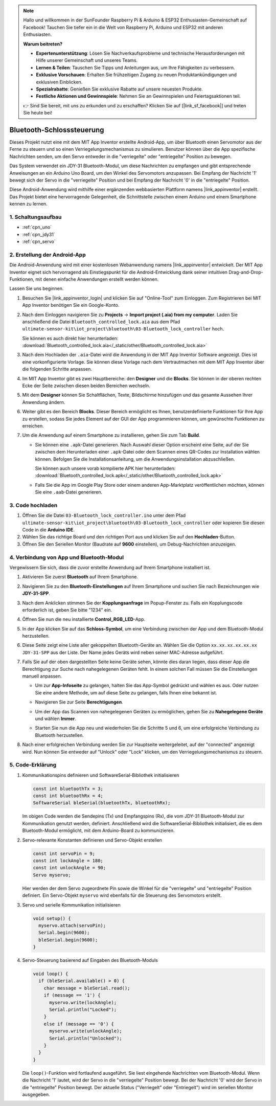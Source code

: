 .. note::

    Hallo und willkommen in der SunFounder Raspberry Pi & Arduino & ESP32 Enthusiasten-Gemeinschaft auf Facebook! Tauchen Sie tiefer ein in die Welt von Raspberry Pi, Arduino und ESP32 mit anderen Enthusiasten.

    **Warum beitreten?**

    - **Expertenunterstützung**: Lösen Sie Nachverkaufsprobleme und technische Herausforderungen mit Hilfe unserer Gemeinschaft und unseres Teams.
    - **Lernen & Teilen**: Tauschen Sie Tipps und Anleitungen aus, um Ihre Fähigkeiten zu verbessern.
    - **Exklusive Vorschauen**: Erhalten Sie frühzeitigen Zugang zu neuen Produktankündigungen und exklusiven Einblicken.
    - **Spezialrabatte**: Genießen Sie exklusive Rabatte auf unsere neuesten Produkte.
    - **Festliche Aktionen und Gewinnspiele**: Nehmen Sie an Gewinnspielen und Feiertagsaktionen teil.

    👉 Sind Sie bereit, mit uns zu erkunden und zu erschaffen? Klicken Sie auf [|link_sf_facebook|] und treten Sie heute bei!

.. _iot_Bluetooth_lock_controller:

Bluetooth-Schlosssteuerung
=============================

.. raw:: html

   <video loop autoplay muted style="max-width:100%">
      <source src="../_static/video/iot/08-iot_Bluetooth_lock_controller.mp4" type="video/mp4">
      Ihr Browser unterstützt das Video-Tag nicht.
   </video>

Dieses Projekt nutzt eine mit dem MIT App Inventor erstellte Android-App, um über Bluetooth einen Servomotor aus der Ferne zu steuern und so einen Verriegelungsmechanismus zu simulieren. Benutzer können über die App spezifische Nachrichten senden, um den Servo entweder in die "verriegelte" oder "entriegelte" Position zu bewegen.

Das System verwendet ein JDY-31 Bluetooth-Modul, um diese Nachrichten zu empfangen und gibt entsprechende Anweisungen an ein Arduino Uno Board, um den Winkel des Servomotors anzupassen. Bei Empfang der Nachricht '1' bewegt sich der Servo in die "verriegelte" Position und bei Empfang der Nachricht '0' in die "entriegelte" Position.

Diese Android-Anwendung wird mithilfe einer ergänzenden webbasierten Plattform namens |link_appinventor| erstellt. Das Projekt bietet eine hervorragende Gelegenheit, die Schnittstelle zwischen einem Arduino und einem Smartphone kennen zu lernen.


1. Schaltungsaufbau
-----------------------------

.. image:: img/08-Wiring_Bluetooth_lock_controller.png
    :width: 90%

* :ref:`cpn_uno`
* :ref:`cpn_jdy31`
* :ref:`cpn_servo`


2. Erstellung der Android-App
-----------------------------

Die Android-Anwendung wird mit einer kostenlosen Webanwendung namens |link_appinventor| entwickelt. 
Der MIT App Inventor eignet sich hervorragend als Einstiegspunkt für die Android-Entwicklung dank seiner intuitiven Drag-and-Drop-Funktionen, mit denen einfache Anwendungen erstellt werden können.

Lassen Sie uns beginnen.

#. Besuchen Sie |link_appinventor_login| und klicken Sie auf "Online-Tool" zum Einloggen. Zum Registrieren bei MIT App Inventor benötigen Sie ein Google-Konto.

   .. image:: img/new/09-ai_signup_shadow.png
       :width: 90%
       :align: center

#. Nach dem Einloggen navigieren Sie zu **Projects** -> **Import project (.aia) from my computer**. Laden Sie anschließend die Datei ``Bluetooth_controlled_lock.aia`` aus dem Pfad ``ultimate-sensor-kit\iot_project\bluetooth\03-Bluetooth_lock_controller`` hoch.

   Sie können es auch direkt hier herunterladen: :download:`Bluetooth_controlled_lock.aia</_static/other/Bluetooth_controlled_lock.aia>`

   .. image:: img/new/09-ai_import_shadow.png
        :align: center

#. Nach dem Hochladen der ``.aia``-Datei wird die Anwendung in der MIT App Inventor Software angezeigt. Dies ist eine vorkonfigurierte Vorlage. Sie können diese Vorlage nach dem Vertrautmachen mit dem MIT App Inventor über die folgenden Schritte anpassen.

#. Im MIT App Inventor gibt es zwei Hauptbereiche: den **Designer** und die **Blocks**. Sie können in der oberen rechten Ecke der Seite zwischen diesen beiden Bereichen wechseln.

   .. image:: img/new/09-ai_intro_1_shadow.png

#. Mit dem **Designer** können Sie Schaltflächen, Texte, Bildschirme hinzufügen und das gesamte Aussehen Ihrer Anwendung ändern.

   .. image:: img/new/08-ai_intro_2_shadow.png
   
#. Weiter gibt es den Bereich **Blocks**. Dieser Bereich ermöglicht es Ihnen, benutzerdefinierte Funktionen für Ihre App zu erstellen, sodass Sie jedes Element auf der GUI der App programmieren können, um gewünschte Funktionen zu erreichen.

   .. image:: img/new/08-ai_intro_3_shadow.png

#. Um die Anwendung auf einem Smartphone zu installieren, gehen Sie zum Tab **Build**.

   .. image:: img/new/08-ai_intro_4_shadow.png

   * Sie können eine ``.apk``-Datei generieren. Nach Auswahl dieser Option erscheint eine Seite, auf der Sie zwischen dem Herunterladen einer ``.apk``-Datei oder dem Scannen eines QR-Codes zur Installation wählen können. Befolgen Sie die Installationsanleitung, um die Anwendungsinstallation abzuschließen. 

     Sie können auch unsere vorab kompilierte APK hier herunterladen: :download:`Bluetooth_controlled_lock.apk</_static/other/Bluetooth_controlled_lock.apk>`

   * Falls Sie die App im Google Play Store oder einem anderen App-Marktplatz veröffentlichen möchten, können Sie eine ``.aab``-Datei generieren.


3. Code hochladen
-----------------------------

#. Öffnen Sie die Datei ``03-Bluetooth_lock_controller.ino`` unter dem Pfad ``ultimate-sensor-kit\iot_project\bluetooth\03-Bluetooth_lock_controller`` oder kopieren Sie diesen Code in die **Arduino IDE**.

   .. raw:: html
       
       <iframe src=https://create.arduino.cc/editor/sunfounder01/b7d14207-953c-479c-89a8-b4a6d8c64e61/preview?embed style="height:510px;width:100%;margin:10px 0" frameborder=0></iframe>

#. Wählen Sie das richtige Board und den richtigen Port aus und klicken Sie auf den **Hochladen**-Button.

#. Öffnen Sie den Seriellen Monitor (Baudrate auf **9600** einstellen), um Debug-Nachrichten anzuzeigen. 


4. Verbindung von App und Bluetooth-Modul
--------------------------------------------------

Vergewissern Sie sich, dass die zuvor erstellte Anwendung auf Ihrem Smartphone installiert ist.

#. Aktivieren Sie zuerst **Bluetooth** auf Ihrem Smartphone.

   .. image:: img/new/09-app_1_shadow.png
      :width: 60%
      :align: center

#. Navigieren Sie zu den **Bluetooth-Einstellungen** auf Ihrem Smartphone und suchen Sie nach Bezeichnungen wie **JDY-31-SPP**.

   .. image:: img/new/09-app_2_shadow.png
      :width: 60%
      :align: center

#. Nach dem Anklicken stimmen Sie der **Kopplungsanfrage** im Popup-Fenster zu. Falls ein Kopplungscode erforderlich ist, geben Sie bitte "1234" ein.

   .. image:: img/new/09-app_3_shadow.png
      :width: 60%
      :align: center

#. Öffnen Sie nun die neu installierte **Control_RGB_LED**-App.

   .. image:: img/new/08-app_4_shadow.png
      :width: 25%
      :align: center

#. In der App klicken Sie auf das **Schloss-Symbol**, um eine Verbindung zwischen der App und dem Bluetooth-Modul herzustellen.

   .. image:: img/new/08-app_5_shadow.png
      :width: 60%
      :align: center

#. Diese Seite zeigt eine Liste aller gekoppelten Bluetooth-Geräte an. Wählen Sie die Option ``xx.xx.xx.xx.xx.xx JDY-31-SPP`` aus der Liste. Der Name jedes Geräts wird neben seiner MAC-Adresse aufgeführt.

   .. image:: img/new/08-app_6_shadow.png
      :width: 60%
      :align: center

#. Falls Sie auf der oben dargestellten Seite keine Geräte sehen, könnte dies daran liegen, dass dieser App die Berechtigung zur Suche nach nahegelegenen Geräten fehlt. In einem solchen Fall müssen Sie die Einstellungen manuell anpassen.

   * Um zur **App-Infoseite** zu gelangen, halten Sie das App-Symbol gedrückt und wählen es aus. Oder nutzen Sie eine andere Methode, um auf diese Seite zu gelangen, falls Ihnen eine bekannt ist.

   .. image:: img/new/08-app_8_shadow.png
         :width: 60%
         :align: center

   * Navigieren Sie zur Seite **Berechtigungen**.

   .. image:: img/new/08-app_9_shadow.png
         :width: 60%
         :align: center

   * Um der App das Scannen von nahegelegenen Geräten zu ermöglichen, gehen Sie zu **Nahegelegene Geräte** und wählen **Immer**.

   .. image:: img/new/08-app_10_shadow.png
         :width: 60%
         :align: center

   * Starten Sie nun die App neu und wiederholen Sie die Schritte 5 und 6, um eine erfolgreiche Verbindung zu Bluetooth herzustellen.

#. Nach einer erfolgreichen Verbindung werden Sie zur Hauptseite weitergeleitet, auf der "connected" angezeigt wird. Nun können Sie entweder auf "Unlock" oder "Lock" klicken, um den Verriegelungsmechanismus zu steuern.

   .. image:: img/new/08-app_7_shadow.png
      :width: 60%
      :align: center

5. Code-Erklärung
--------------------------------------------------

#. Kommunikationspins definieren und SoftwareSerial-Bibliothek initialisieren

   .. code-block:: arduino

      const int bluetoothTx = 3;  
      const int bluetoothRx = 4;  
      SoftwareSerial bleSerial(bluetoothTx, bluetoothRx);  

   Im obigen Code werden die Sendepins (Tx) und Empfangspins (Rx), die vom JDY-31 Bluetooth-Modul zur Kommunikation genutzt werden, definiert. Anschließend wird die SoftwareSerial-Bibliothek initialisiert, die es dem Bluetooth-Modul ermöglicht, mit dem Arduino-Board zu kommunizieren.

#. Servo-relevante Konstanten definieren und Servo-Objekt erstellen

   .. code-block:: arduino

      const int servoPin = 9;
      const int lockAngle = 180;
      const int unlockAngle = 90;
      Servo myservo;

   Hier werden der dem Servo zugeordnete Pin sowie die Winkel für die "verriegelte" und "entriegelte" Position definiert. Ein Servo-Objekt ``myservo`` wird ebenfalls für die Steuerung des Servomotors erstellt.

#. Servo und serielle Kommunikation initialisieren

   .. code-block:: arduino

      void setup() {
        myservo.attach(servoPin);
        Serial.begin(9600);
        bleSerial.begin(9600);
      }

#. Servo-Steuerung basierend auf Eingaben des Bluetooth-Moduls

   .. code-block:: arduino

      void loop() {
        if (bleSerial.available() > 0) {
          char message = bleSerial.read(); 
          if (message == '1') {  
            myservo.write(lockAngle);
            Serial.println("Locked");
          }
          else if (message == '0') {  
            myservo.write(unlockAngle);
            Serial.println("Unlocked");
          }
        }
      }

   Die ``loop()``-Funktion wird fortlaufend ausgeführt. Sie liest eingehende Nachrichten vom Bluetooth-Modul. Wenn die Nachricht '1' lautet, wird der Servo in die "verriegelte" Position bewegt. Bei der Nachricht '0' wird der Servo in die "entriegelte" Position bewegt. Der aktuelle Status ("Verriegelt" oder "Entriegelt") wird im seriellen Monitor ausgegeben.

